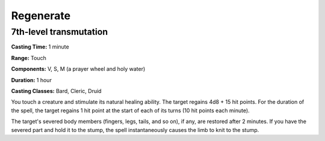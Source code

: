 
.. _srd:regenerate:

Regenerate
-------------------------------------------------------------

7th-level transmutation
^^^^^^^^^^^^^^^^^^^^^^^

**Casting Time:** 1 minute

**Range:** Touch

**Components:** V, S, M (a prayer wheel and holy water)

**Duration:** 1 hour

**Casting Classes:** Bard, Cleric, Druid

You touch a creature and stimulate its natural healing ability. The
target regains 4d8 + 15 hit points. For the duration of the spell, the
target regains 1 hit point at the start of each of its turns (10 hit
points each minute).

The target's severed body members (fingers, legs, tails, and so on), if
any, are restored after 2 minutes. If you have the severed part and hold
it to the stump, the spell instantaneously causes the limb to knit to
the stump.
